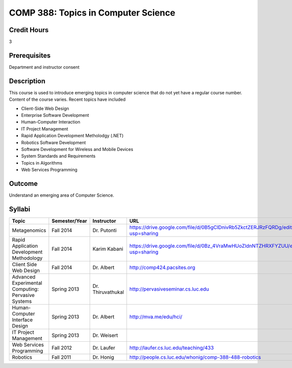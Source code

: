 .. index:: topics in computer science

COMP 388: Topics in Computer Science
====================================

Credit Hours
-----------------------

3

Prerequisites
------------------------------

Department and instructor consent

Description
--------------------

This course is used to introduce emerging topics in computer science
that do not yet have a regular course number. Content of the course
varies. Recent topics have included

-  Client-Side Web Design
-  Enterprise Software Development
-  Human-Computer Interaction
-  IT Project Management
-  Rapid Application Development Metholodgy (.NET)
-  Robotics Software Development
-  Software Development for Wireless and Mobile Devices
-  System Standards and Requirements
-  Topics in Algorithms
-  Web Services Programming

Outcome
-------------

Understand an emerging area of Computer Science.


Syllabi
----------------------

.. csv-table:: 
   	:header: "Topic", "Semester/Year", "Instructor", "URL"
   	:widths: 60, 15, 25, 60

	"Metagenomics", "Fall 2014", "Dr. Putonti", "https://drive.google.com/file/d/0B5gClDnivRb5ZkctZERJRzFQRDg/edit?usp=sharing"
	"Rapid Application Development Methodology", "Fall 2014", "Karim Kabani", "https://drive.google.com/file/d/0Bz_4VraMwHUoZldnNTZHRXFYZUU/edit?usp=sharing"	
	"Client Side Web Design", "Fall 2014", "Dr. Albert", "http://comp424.pacsites.org"	
	"Advanced Experimental Computing: Pervasive Systems", "Spring 2013", "Dr. Thiruvathukal", "http://pervasiveseminar.cs.luc.edu"
	"Human-Computer Interface Design", "Spring 2013", "Dr. Albert", "http://mva.me/edu/hci/"
	"IT Project Management", "Spring 2013", "Dr. Weisert", ""
	"Web Services Programming", "Fall 2012", "Dr. Laufer", "http://laufer.cs.luc.edu/teaching/433"
	"Robotics", "Fall 2011", "Dr. Honig", "http://people.cs.luc.edu/whonig/comp-388-488-robotics"
